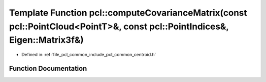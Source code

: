 .. _exhale_function_namespacepcl_1a63b7fbcd5a7bf264c08d5b7b534d34fe:

Template Function pcl::computeCovarianceMatrix(const pcl::PointCloud<PointT>&, const pcl::PointIndices&, Eigen::Matrix3f&)
==========================================================================================================================

- Defined in :ref:`file_pcl_common_include_pcl_common_centroid.h`


Function Documentation
----------------------


.. doxygenfunction:: pcl::computeCovarianceMatrix(const pcl::PointCloud<PointT>&, const pcl::PointIndices&, Eigen::Matrix3f&)
